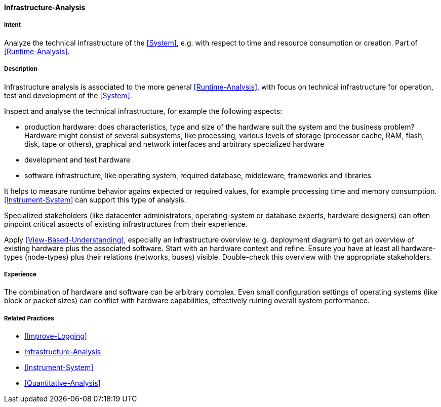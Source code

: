 [[Infrastructure-Analysis]]

==== [pattern]#Infrastructure-Analysis# 

===== Intent
Analyze the technical infrastructure of the <<System>>, e.g. with respect to time and resource consumption or creation. Part of <<Runtime-Analysis>>.


===== Description

Infrastructure analysis is associated to the more general <<Runtime-Analysis>>, with focus on
technical infrastructure for operation, test and development of the <<System>>.

Inspect and analyse the technical infrastructure, for example the following aspects:

* production hardware: does characteristics, type and size of the hardware suit the system 
and the business problem? Hardware might consist of several subsystems, like processing, various levels of storage (processor cache, RAM, flash, disk, tape or others), graphical and network interfaces and arbitrary specialized hardware
* development and test hardware
* software infrastructure, like operating system, required database, middleware, frameworks and libraries

It helps to measure runtime behavior agains expected or required values, for example processing time and memory consumption. <<Instrument-System>> can support this type of analysis.

Specialized stakeholders (like datacenter administrators, operating-system or database experts, hardware designers) can often pinpoint critical aspects of existing infrastructures from their experience.

Apply <<View-Based-Understanding>>, especially an infrastructure overview (e.g. deployment diagram) to get an overview of existing hardware plus the associated software. Start with an hardware context and refine. Ensure you have at least all hardware-types (node-types) plus their relations (networks, buses) visible. Double-check this overview with the appropriate stakeholders.
 

===== Experience
The combination of hardware and software can be arbitrary complex. Even small configuration
settings of operating systems (like block or packet sizes) can conflict with hardware capabilities, effectively ruining overall system performance.



===== Related Practices

* <<Improve-Logging>>
* <<Infrastructure-Analysis>>
* <<Instrument-System>>
* <<Quantitative-Analysis>>
